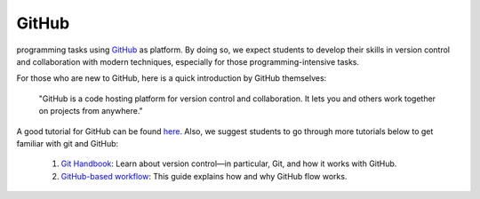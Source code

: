 

GitHub
======

.. This class adopts a git-based workflow to disseminate and collect
programming tasks using `GitHub`_ as platform.
By doing so, we expect students to develop their skills in
version control and collaboration with modern techniques, especially
for those programming-intensive tasks.

For those who are new to GitHub, here is a quick introduction by GitHub
themselves:

    "GitHub is a code hosting platform for version control and collaboration.
    It lets you and others work together on projects from anywhere."

A good tutorial for GitHub can be found `here <https://guides.github.com/activities/hello-world/>`__.
Also, we suggest students to go through more tutorials below to get familiar with git and GitHub:

    #. `Git Handbook`_: Learn about version control—in particular, Git, and how it works with GitHub.
    #. `GitHub-based workflow`_: This guide explains how and why GitHub flow works.

.. .. note::
    Please send your GitHub username
    (please sign up at https://github.com/ if you don't have one yet)
    to the instructor team at the beginning of this course to facilitate
    the homework organisation.


.. _GitHub: http://github.com/
.. _Git Handbook: https://guides.github.com/introduction/git-handbook/
.. _GitHub-based workflow: https://guides.github.com/introduction/flow/
